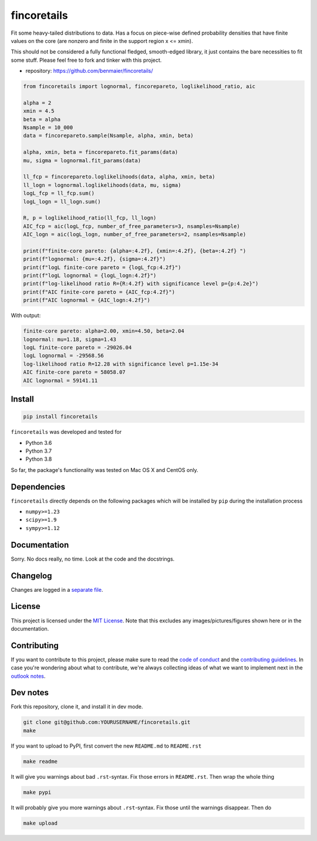 fincoretails
============

Fit some heavy-tailed distributions to data. Has a focus on piece-wise
defined probability densities that have finite values on the core (are
nonzero and finite in the support region x <= xmin).

This should not be considered a fully functional fledged, smooth-edged
library, it just contains the bare necessities to fit some stuff. Please
feel free to fork and tinker with this project.

-  repository: https://github.com/benmaier/fincoretails/

.. code:: python

   from fincoretails import lognormal, fincorepareto, loglikelihood_ratio, aic

   alpha = 2
   xmin = 4.5
   beta = alpha
   Nsample = 10_000
   data = fincorepareto.sample(Nsample, alpha, xmin, beta)

   alpha, xmin, beta = fincorepareto.fit_params(data)
   mu, sigma = lognormal.fit_params(data)

   ll_fcp = fincorepareto.loglikelihoods(data, alpha, xmin, beta)
   ll_logn = lognormal.loglikelihoods(data, mu, sigma)
   logL_fcp = ll_fcp.sum()
   logL_logn = ll_logn.sum()

   R, p = loglikelihood_ratio(ll_fcp, ll_logn)
   AIC_fcp = aic(logL_fcp, number_of_free_parameters=3, nsamples=Nsample)
   AIC_logn = aic(logL_logn, number_of_free_parameters=2, nsamples=Nsample)

   print(f"finite-core pareto: {alpha=:4.2f}, {xmin=:4.2f}, {beta=:4.2f} ")
   print(f"lognormal: {mu=:4.2f}, {sigma=:4.2f}")
   print(f"logL finite-core pareto = {logL_fcp:4.2f}")
   print(f"logL lognormal = {logL_logn:4.2f}")
   print(f"log-likelihood ratio R={R:4.2f} with significance level p={p:4.2e}")
   print(f"AIC finite-core pareto = {AIC_fcp:4.2f}")
   print(f"AIC lognormal = {AIC_logn:4.2f}")

With output:

.. code:: bash

   finite-core pareto: alpha=2.00, xmin=4.50, beta=2.04
   lognormal: mu=1.18, sigma=1.43
   logL finite-core pareto = -29026.04
   logL lognormal = -29568.56
   log-likelihood ratio R=12.28 with significance level p=1.15e-34
   AIC finite-core pareto = 58058.07
   AIC lognormal = 59141.11

Install
-------

.. code:: bash

   pip install fincoretails

``fincoretails`` was developed and tested for

-  Python 3.6
-  Python 3.7
-  Python 3.8

So far, the package's functionality was tested on Mac OS X and CentOS
only.

Dependencies
------------

``fincoretails`` directly depends on the following packages which will
be installed by ``pip`` during the installation process

-  ``numpy>=1.23``
-  ``scipy>=1.9``
-  ``sympy>=1.12``

Documentation
-------------

Sorry. No docs really, no time. Look at the code and the docstrings.

Changelog
---------

Changes are logged in a `separate
file <https://github.com/benmaier/fincoretails/blob/main/CHANGELOG.md>`__.

License
-------

This project is licensed under the `MIT
License <https://github.com/benmaier/fincoretails/blob/main/LICENSE>`__.
Note that this excludes any images/pictures/figures shown here or in the
documentation.

Contributing
------------

If you want to contribute to this project, please make sure to read the
`code of
conduct <https://github.com/benmaier/fincoretails/blob/main/CODE_OF_CONDUCT.md>`__
and the `contributing
guidelines <https://github.com/benmaier/fincoretails/blob/main/CONTRIBUTING.md>`__.
In case you're wondering about what to contribute, we're always
collecting ideas of what we want to implement next in the `outlook
notes <https://github.com/benmaier/fincoretails/blob/main/OUTLOOK.md>`__.

|Contributor Covenant|

Dev notes
---------

Fork this repository, clone it, and install it in dev mode.

.. code:: bash

   git clone git@github.com:YOURUSERNAME/fincoretails.git
   make

If you want to upload to PyPI, first convert the new ``README.md`` to
``README.rst``

.. code:: bash

   make readme

It will give you warnings about bad ``.rst``-syntax. Fix those errors in
``README.rst``. Then wrap the whole thing

.. code:: bash

   make pypi

It will probably give you more warnings about ``.rst``-syntax. Fix those
until the warnings disappear. Then do

.. code:: bash

   make upload

.. |Contributor Covenant| image:: https://img.shields.io/badge/Contributor%20Covenant-v1.4%20adopted-ff69b4.svg
   :target: code-of-conduct.md

